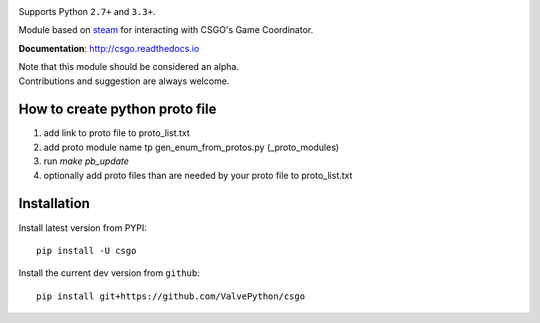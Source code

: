 | |pypi| |license| |docs|
| |sonar_maintainability| |sonar_reliability| |sonar_security|

Supports Python ``2.7+`` and ``3.3+``.

Module based on `steam <https://github.com/ValvePython/steam/>`_
for interacting with CSGO's Game Coordinator.

**Documentation**: http://csgo.readthedocs.io

| Note that this module should be considered an alpha.
| Contributions and suggestion are always welcome.


How to create python proto file
------------

1. add link to proto file to proto_list.txt
2. add proto module name tp gen_enum_from_protos.py (_proto_modules)
3. run `make pb_update`
4. optionally add proto files than are needed by your proto file to proto_list.txt


Installation
------------

Install latest version from PYPI::

    pip install -U csgo

Install the current dev version from ``github``::

    pip install git+https://github.com/ValvePython/csgo


.. |pypi| image:: https://img.shields.io/pypi/v/csgo.svg?style=flat&label=latest%20version
    :target: https://pypi.python.org/pypi/csgo
    :alt: Latest version released on PyPi

.. |license| image:: https://img.shields.io/pypi/l/csgo.svg?style=flat&label=license
    :target: https://pypi.python.org/pypi/csgo
    :alt: MIT License

.. |docs| image:: https://readthedocs.org/projects/csgo/badge/?version=latest
    :target: http://csgo.readthedocs.io/en/latest/?badge=latest
    :alt: Documentation status

.. |sonar_maintainability| image:: https://sonarcloud.io/api/project_badges/measure?project=ValvePython_csgo&metric=sqale_rating
    :target: https://sonarcloud.io/dashboard?id=ValvePython_csgo
    :alt: SonarCloud Rating

.. |sonar_reliability| image:: https://sonarcloud.io/api/project_badges/measure?project=ValvePython_csgo&metric=reliability_rating
    :target: https://sonarcloud.io/dashboard?id=ValvePython_csgo
    :alt: SonarCloud Rating

.. |sonar_security| image:: https://sonarcloud.io/api/project_badges/measure?project=ValvePython_csgo&metric=security_rating
    :target: https://sonarcloud.io/dashboard?id=ValvePython_csgo
    :alt: SonarCloud Rating
